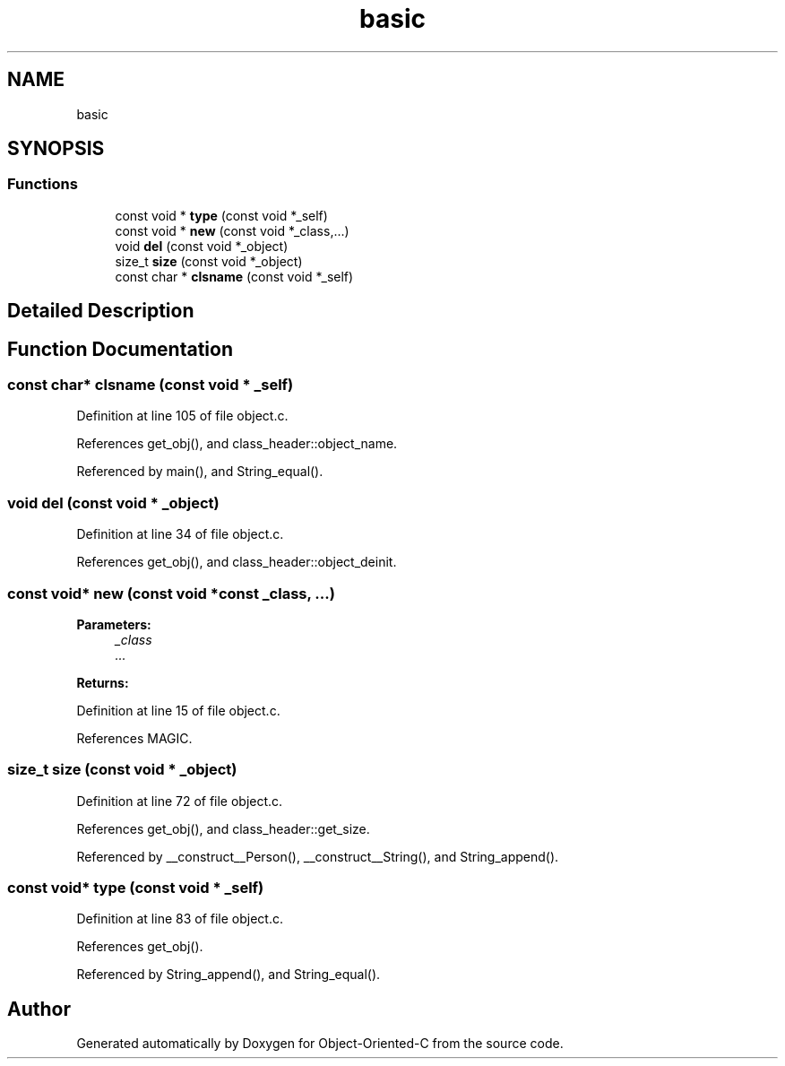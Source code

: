 .TH "basic" 3 "Fri Sep 27 2019" "Object-Oriented-C" \" -*- nroff -*-
.ad l
.nh
.SH NAME
basic
.SH SYNOPSIS
.br
.PP
.SS "Functions"

.in +1c
.ti -1c
.RI "const void * \fBtype\fP (const void *_self)"
.br
.ti -1c
.RI "const void * \fBnew\fP (const void *_class,\&.\&.\&.)"
.br
.ti -1c
.RI "void \fBdel\fP (const void *_object)"
.br
.ti -1c
.RI "size_t \fBsize\fP (const void *_object)"
.br
.ti -1c
.RI "const char * \fBclsname\fP (const void *_self)"
.br
.in -1c
.SH "Detailed Description"
.PP 

.SH "Function Documentation"
.PP 
.SS "const char* clsname (const void * _self)"

.PP
Definition at line 105 of file object\&.c\&.
.PP
References get_obj(), and class_header::object_name\&.
.PP
Referenced by main(), and String_equal()\&.
.SS "void del (const void * _object)"

.PP
Definition at line 34 of file object\&.c\&.
.PP
References get_obj(), and class_header::object_deinit\&.
.SS "const void* new (const void *const _class,  \&.\&.\&.)"

.PP
\fBParameters:\fP
.RS 4
\fI_class\fP 
.br
\fI\&.\&.\&.\fP 
.RE
.PP
\fBReturns:\fP
.RS 4
.RE
.PP

.PP
Definition at line 15 of file object\&.c\&.
.PP
References MAGIC\&.
.SS "size_t size (const void * _object)"

.PP
Definition at line 72 of file object\&.c\&.
.PP
References get_obj(), and class_header::get_size\&.
.PP
Referenced by __construct__Person(), __construct__String(), and String_append()\&.
.SS "const void* type (const void * _self)"

.PP
Definition at line 83 of file object\&.c\&.
.PP
References get_obj()\&.
.PP
Referenced by String_append(), and String_equal()\&.
.SH "Author"
.PP 
Generated automatically by Doxygen for Object-Oriented-C from the source code\&.
